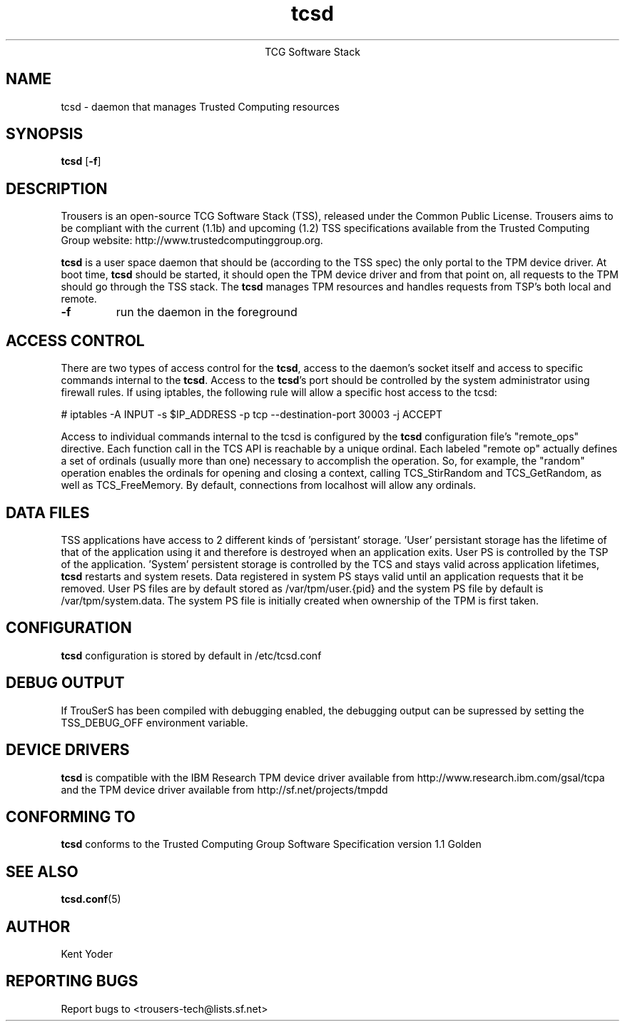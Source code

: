 .\" Copyright (C) 2005 International Business Machines Corporation
.\"
.de Sh \" Subsection
.br
.if t .Sp
.ne 5
.PP
\fB\\$1\fR
.PP
..
.de Sp \" Vertical space (when we can't use .PP)
.if t .sp .5v
.if n .sp
..
.de Ip \" List item
.br
.ie \\n(.$>=3 .ne \\$3
.el .ne 3
.IP "\\$1" \\$2
..
.TH "tcsd" 8 "2005-03-15" "TSS 1.1"
.ce 1
TCG Software Stack 
.SH NAME
tcsd \- daemon that manages Trusted Computing resources
.SH "SYNOPSIS"
.ad l
.hy 0
.B tcsd
.RB [ \-f ]

.SH "DESCRIPTION"
.PP
Trousers is an open-source TCG Software Stack (TSS), released under the Common 
Public License. Trousers aims to be compliant with the current (1.1b) and 
upcoming (1.2) TSS specifications available from the Trusted Computing Group 
website: http://www.trustedcomputinggroup.org.

\fBtcsd\fR is a user space daemon that should be (according to the TSS spec)
the only portal to the TPM device driver. At boot time, \fBtcsd\fR should 
be started, it should open the TPM device driver and from that point on, all 
requests to the TPM should go through the TSS stack. The \fBtcsd\fR manages TPM
resources and handles requests from TSP's both local and remote.

.TP
\fB\-f\fR
run the daemon in the foreground

.SH "ACCESS CONTROL"
.PP
There are two types of access control for the \fBtcsd\fR, access to the
daemon's socket itself and access to specific commands internal to the
\fBtcsd\fR. Access to the \fBtcsd\fR's port should be controlled by the system
administrator using firewall rules.  If using iptables, the following rule
will allow a specific host access to the tcsd:

# iptables -A INPUT -s $IP_ADDRESS -p tcp --destination-port 30003 -j ACCEPT

Access to individual commands internal to the tcsd is configured by the
\fBtcsd\fR configuration file's "remote_ops" directive. Each function call
in the TCS API is reachable by a unique ordinal.  Each labeled "remote op"
actually defines a set of ordinals (usually more than one) necessary to
accomplish the operation. So, for example, the "random" operation enables
the ordinals for opening and closing a context, calling TCS_StirRandom
and TCS_GetRandom, as well as TCS_FreeMemory. By default, connections from
localhost will allow any ordinals.

.SH "DATA FILES"
.PP
TSS applications have access to 2 different kinds of 'persistant' storage. 'User' 
persistant storage has the lifetime of that of the application using it 
and therefore is destroyed when an application exits.  User PS is controlled 
by the TSP of the application.  'System' persistent storage is controlled by 
the TCS and stays valid across application lifetimes, \fBtcsd\fR restarts and 
system resets. Data registered in system PS stays valid until an application 
requests that it be removed. User PS files are by default stored as 
/var/tpm/user.{pid} and the system PS file by default is /var/tpm/system.data. 
The system PS file is initially created when ownership of the TPM is first 
taken.

.SH "CONFIGURATION"
\fBtcsd\fR configuration is stored by default in /etc/tcsd.conf

.SH "DEBUG OUTPUT"
If TrouSerS has been compiled with debugging enabled, the debugging output
can be supressed by setting the TSS_DEBUG_OFF environment variable.

.SH "DEVICE DRIVERS"
.PP
\fBtcsd\fR is compatible with the IBM Research TPM device driver available
from http://www.research.ibm.com/gsal/tcpa and the TPM device driver available
from http://sf.net/projects/tmpdd

.SH "CONFORMING TO"
.PP
\fBtcsd\fR conforms to the Trusted Computing Group Software
Specification version 1.1 Golden

.SH "SEE ALSO"
.PP
\fBtcsd.conf\fR(5)

.SH "AUTHOR"
Kent Yoder

.SH "REPORTING BUGS"
Report bugs to <trousers-tech@lists.sf.net>
